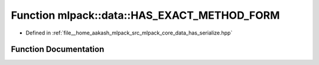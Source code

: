 .. _exhale_function_namespacemlpack_1_1data_1acb5cb8a6b868db7d521f8efbe03b6728:

Function mlpack::data::HAS_EXACT_METHOD_FORM
============================================

- Defined in :ref:`file__home_aakash_mlpack_src_mlpack_core_data_has_serialize.hpp`


Function Documentation
----------------------


.. doxygenfunction:: mlpack::data::HAS_EXACT_METHOD_FORM(serialize, HasSerializeCheck)
